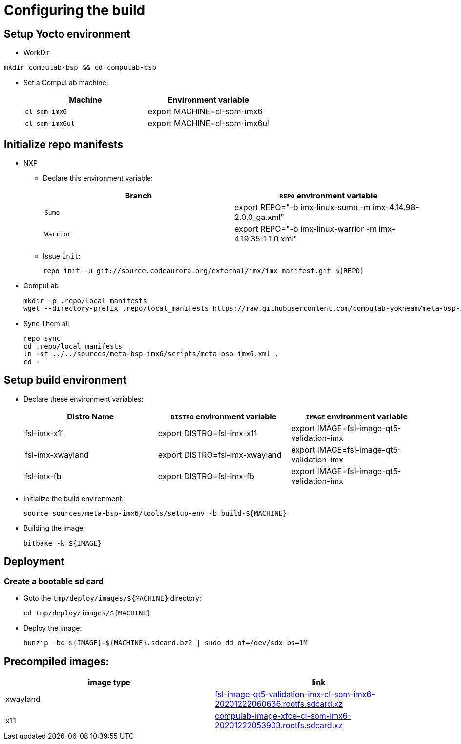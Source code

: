 # Configuring the build

## Setup Yocto environment

* WorkDir
```
mkdir compulab-bsp && cd compulab-bsp
```
* Set a CompuLab machine:
+
[cols="2", options="header"]
|===
|Machine 
|Environment variable

|`cl-som-imx6`
|export MACHINE=cl-som-imx6

|`cl-som-imx6ul`
|export MACHINE=cl-som-imx6ul
|===

## Initialize repo manifests

* NXP
** Declare this environment variable:
+
[cols="2", options="header"]
|===
|Branch
|`REPO` environment variable

|`Sumo`
|export REPO="-b imx-linux-sumo -m imx-4.14.98-2.0.0_ga.xml"

|`Warrior`
|export REPO="-b imx-linux-warrior -m imx-4.19.35-1.1.0.xml"
|===

** Issue `init`:
+
```
repo init -u git://source.codeaurora.org/external/imx/imx-manifest.git ${REPO}
```

* CompuLab
+
```
mkdir -p .repo/local_manifests
wget --directory-prefix .repo/local_manifests https://raw.githubusercontent.com/compulab-yokneam/meta-bsp-imx6/devel/scripts/meta-bsp-imx6.xml
```

* Sync Them all
+
```
repo sync
cd .repo/local_manifests
ln -sf ../../sources/meta-bsp-imx6/scripts/meta-bsp-imx6.xml .
cd -
```

## Setup build environment
* Declare these environment variables:
+
[cols="3", options="header"]
|===
|Distro Name
|`DISTRO` environment variable
|`IMAGE` environment variable


|fsl-imx-x11
|export DISTRO=fsl-imx-x11
|export IMAGE=fsl-image-qt5-validation-imx

|fsl-imx-xwayland
|export DISTRO=fsl-imx-xwayland
|export IMAGE=fsl-image-qt5-validation-imx

|fsl-imx-fb
|export DISTRO=fsl-imx-fb
|export IMAGE=fsl-image-qt5-validation-imx
|===

* Initialize the build environment:
+
```
source sources/meta-bsp-imx6/tools/setup-env -b build-${MACHINE}
```
* Building the image:
+
```
bitbake -k ${IMAGE}
```

## Deployment
### Create a bootable sd card

* Goto the `tmp/deploy/images/${MACHINE}` directory:
+
```
cd tmp/deploy/images/${MACHINE}
```

* Deploy the image:
+
```
bunzip -bc ${IMAGE}-${MACHINE}.sdcard.bz2 | sudo dd of=/dev/sdx bs=1M
```

## Precompiled images:
[cols="2", options="header"]
|===
|image type
|link

|xwayland
|https://drive.google.com/file/d/1wWx9HRIqm7V6w38R-eQnUcZeSxPHiHsk/view?usp=sharing[fsl-image-qt5-validation-imx-cl-som-imx6-20201222060636.rootfs.sdcard.xz]

|x11
|https://drive.google.com/file/d/1pxULz9fiXr0weLMt2udg1fNfZqnEPSPc/view?usp=sharing[compulab-image-xfce-cl-som-imx6-20201222053903.rootfs.sdcard.xz]
|===
